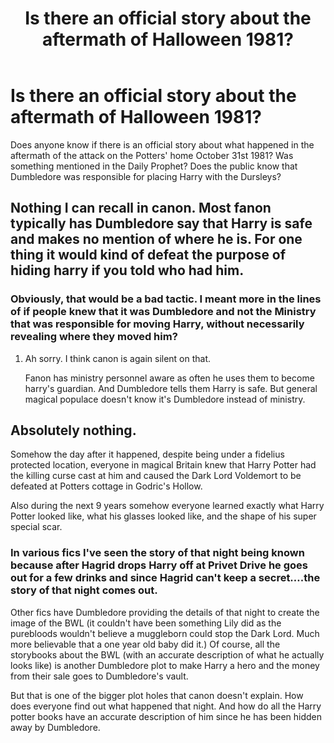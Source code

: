 #+TITLE: Is there an official story about the aftermath of Halloween 1981?

* Is there an official story about the aftermath of Halloween 1981?
:PROPERTIES:
:Score: 6
:DateUnix: 1591315333.0
:DateShort: 2020-Jun-05
:FlairText: Discussion
:END:
Does anyone know if there is an official story about what happened in the aftermath of the attack on the Potters' home October 31st 1981? Was something mentioned in the Daily Prophet? Does the public know that Dumbledore was responsible for placing Harry with the Dursleys?


** Nothing I can recall in canon. Most fanon typically has Dumbledore say that Harry is safe and makes no mention of where he is. For one thing it would kind of defeat the purpose of hiding harry if you told who had him.
:PROPERTIES:
:Author: reddog44mag
:Score: 2
:DateUnix: 1591315810.0
:DateShort: 2020-Jun-05
:END:

*** Obviously, that would be a bad tactic. I meant more in the lines of if people knew that it was Dumbledore and not the Ministry that was responsible for moving Harry, without necessarily revealing where they moved him?
:PROPERTIES:
:Score: 1
:DateUnix: 1591317172.0
:DateShort: 2020-Jun-05
:END:

**** Ah sorry. I think canon is again silent on that.

Fanon has ministry personnel aware as often he uses them to become harry's guardian. And Dumbledore tells them Harry is safe. But general magical populace doesn't know it's Dumbledore instead of ministry.
:PROPERTIES:
:Author: reddog44mag
:Score: 2
:DateUnix: 1591317490.0
:DateShort: 2020-Jun-05
:END:


** Absolutely nothing.

Somehow the day after it happened, despite being under a fidelius protected location, everyone in magical Britain knew that Harry Potter had the killing curse cast at him and caused the Dark Lord Voldemort to be defeated at Potters cottage in Godric's Hollow.

Also during the next 9 years somehow everyone learned exactly what Harry Potter looked like, what his glasses looked like, and the shape of his super special scar.
:PROPERTIES:
:Author: smellinawin
:Score: 1
:DateUnix: 1591332089.0
:DateShort: 2020-Jun-05
:END:

*** In various fics I've seen the story of that night being known because after Hagrid drops Harry off at Privet Drive he goes out for a few drinks and since Hagrid can't keep a secret....the story of that night comes out.

Other fics have Dumbledore providing the details of that night to create the image of the BWL (it couldn't have been something Lily did as the purebloods wouldn't believe a muggleborn could stop the Dark Lord. Much more believable that a one year old baby did it.) Of course, all the storybooks about the BWL (with an accurate description of what he actually looks like) is another Dumbledore plot to make Harry a hero and the money from their sale goes to Dumbledore's vault.

But that is one of the bigger plot holes that canon doesn't explain. How does everyone find out what happened that night. And how do all the Harry potter books have an accurate description of him since he has been hidden away by Dumbledore.
:PROPERTIES:
:Author: reddog44mag
:Score: 1
:DateUnix: 1591337128.0
:DateShort: 2020-Jun-05
:END:
